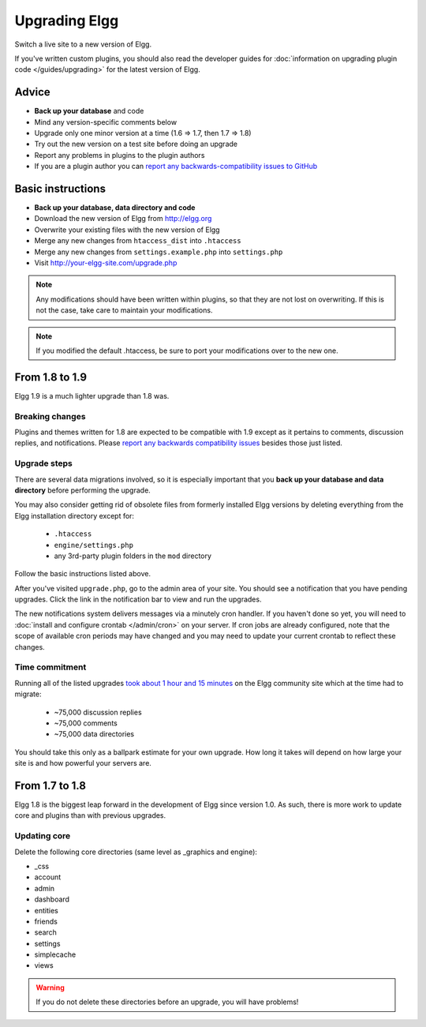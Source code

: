 Upgrading Elgg
##############

Switch a live site to a new version of Elgg.

If you've written custom plugins, you should also read the developer guides for
:doc:`information on upgrading plugin code </guides/upgrading>` for the latest version of Elgg.

Advice
======

* **Back up your database** and code
* Mind any version-specific comments below
* Upgrade only one minor version at a time (1.6 => 1.7, then 1.7 => 1.8)
* Try out the new version on a test site before doing an upgrade
* Report any problems in plugins to the plugin authors
* If you are a plugin author you can `report any backwards-compatibility issues to GitHub <issues_>`_

.. _issues: https://github.com/Elgg/Elgg/issues

Basic instructions
==================

* **Back up your database, data directory and code**
* Download the new version of Elgg from http://elgg.org
* Overwrite your existing files with the new version of Elgg
* Merge any new changes from ``htaccess_dist`` into ``.htaccess``
* Merge any new changes from ``settings.example.php`` into ``settings.php``
* Visit http://your-elgg-site.com/upgrade.php

.. note::

   Any modifications should have been written within plugins, so that they are not lost on overwriting.
   If this is not the case, take care to maintain your modifications. 

.. note::

   If you modified the default .htaccess, be sure to port your modifications over to the new one.

From 1.8 to 1.9
===============
Elgg 1.9 is a much lighter upgrade than 1.8 was.

Breaking changes
----------------
Plugins and themes written for 1.8 are expected to be compatible with 1.9
except as it pertains to comments, discussion replies, and notifications.
Please `report any backwards compatibility issues <issues_>`_ besides those just listed.

Upgrade steps
-------------
There are several data migrations involved, so it is especially important that you
**back up your database and data directory** before performing the upgrade.

You may also consider getting rid of obsolete files from formerly installed Elgg versions
by deleting everything from the Elgg installation directory except for:

 * ``.htaccess``
 * ``engine/settings.php``
 * any 3rd-party plugin folders in the ``mod`` directory

Follow the basic instructions listed above.

After you've visited ``upgrade.php``, go to the admin area of your site.
You should see a notification that you have pending upgrades.
Click the link in the notification bar to view and run the upgrades.

The new notifications system delivers messages via a minutely cron handler.
If you haven't done so yet, you will need to :doc:`install and configure crontab </admin/cron>`
on your server. If cron jobs are already configured, note that the scope of
available cron periods may have changed and you may need to update your current crontab
to reflect these changes.

Time commitment
---------------
Running all of the listed upgrades `took about 1 hour and 15 minutes`__
on the Elgg community site which at the time had to migrate:

 * ~75,000 discussion replies
 * ~75,000 comments
 * ~75,000 data directories
 
__ https://community.elgg.org/discussion/view/1819798/community-site-upgraded

You should take this only as a ballpark estimate for your own upgrade.
How long it takes will depend on how large your site is and how powerful your servers are.

From 1.7 to 1.8
===============
Elgg 1.8 is the biggest leap forward in the development of Elgg since version 1.0.
As such, there is more work to update core and plugins than with previous upgrades.

Updating core
-------------
Delete the following core directories (same level as _graphics and engine):

* _css
* account
* admin
* dashboard
* entities
* friends
* search
* settings
* simplecache
* views

.. warning::

   If you do not delete these directories before an upgrade, you will have problems!
